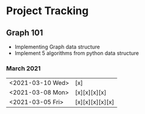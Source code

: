 #+TODO: TODO(t) PROGRESS(p) WAITING(w) | DONE(d) | CANCELLED(c)
#+OPTIONS: toc:nil
* Project Tracking
** Graph 101
- Implementing Graph data structure
- Implement 5 algorithms from python data structure
*** March 2021
|------------------+-----------------|
| <2021-03-10 Wed> | [x]             |
| <2021-03-08 Mon> | [x][x][x][x]    |
| <2021-03-05 Fri> | [x][x][x][x][x] |
|------------------+-----------------|
